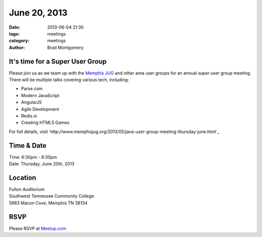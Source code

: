 June 20, 2013
#############

:date: 2013-06-04 21:30
:tags: meetings
:category: meetings
:author: Brad Montgomery


It's time for a Super User Group
--------------------------------

Please join us as we team up with the `Memphis JUG <http://www.memphisjug.org/>`_
and other area user groups for an annual *super* user group meeting. There
will be multiple talks covering various tech, including:

* Parse.com
* Modern JavaScript
* AngularJS
* Agile Development
* Redis.io
* Creating HTML5 Games

For full details, visit `http://www.memphisjug.org/2013/05/java-user-group-meeting-thursday-june.html`_

Time & Date
-----------
| Time: 6:30pm - 8:30pm
| Date: Thursday, June 20th, 2013


Location
--------
| Fulton Auditorium
| Southwest Tennessee Community College
| 5983 Macon Cove, Memphis TN  38134


RSVP
----

Please RSVP at `Meetup.com <http://www.meetup.com/memphis-technology-user-groups/events/95604202/>`_
